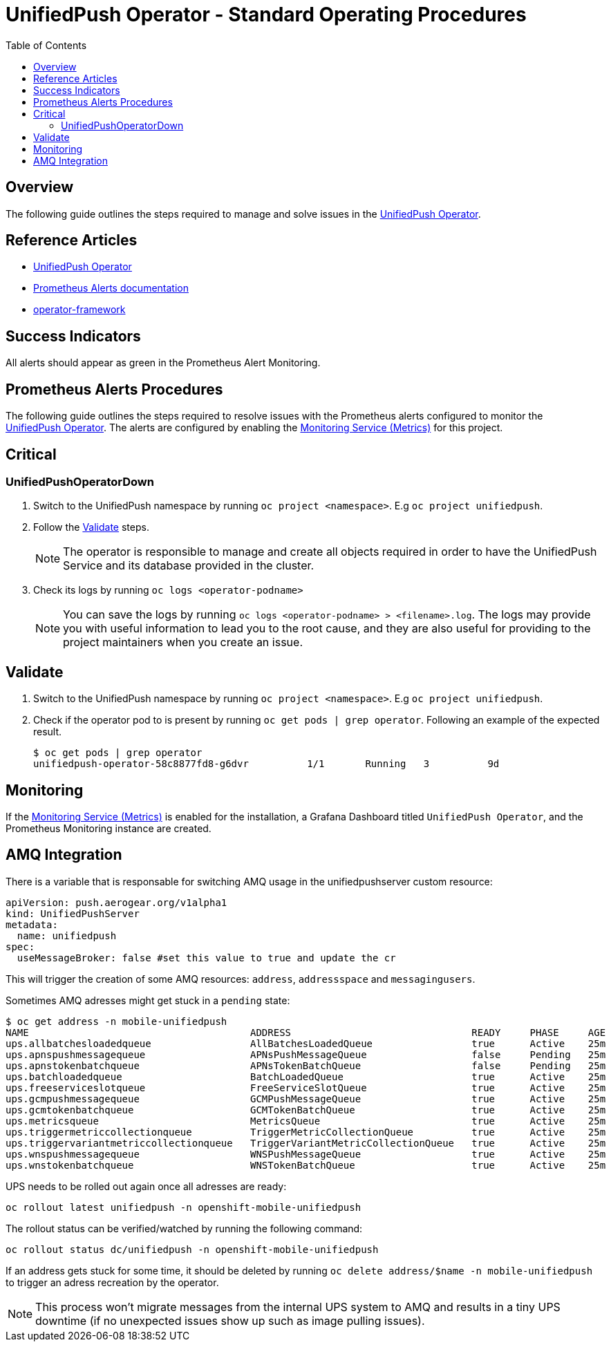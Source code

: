 ifdef::env-github[]
:status:
:tip-caption: :bulb:
:note-caption: :information_source:
:important-caption: :heavy_exclamation_mark:
:caution-caption: :fire:
:warning-caption: :warning:
:table-caption!:
endif::[]

:toc:
:toc-placement!:

= UnifiedPush Operator - Standard Operating Procedures

:toc:
toc::[]

== Overview

The following guide outlines the steps required to manage and solve issues in the https://github.com/aerogear/unifiedpush-operator[UnifiedPush Operator].

== Reference Articles

- https://github.com/aerogear/unifiedpush-operator[UnifiedPush Operator]
- https://prometheus.io/docs/practices/alerting/[Prometheus Alerts documentation]
- https://github.com/operator-framework[operator-framework]

== Success Indicators

All alerts should appear as green in the Prometheus Alert Monitoring.

== Prometheus Alerts Procedures

The following guide outlines the steps required to resolve issues with the Prometheus alerts configured to monitor the https://github.com/aerogear/unifiedpush-operator[UnifiedPush Operator]. The alerts are configured by enabling the https://github.com/aerogear/unifiedpush-operator#monitoring-service-metrics[Monitoring Service (Metrics)] for this project.

== Critical

=== UnifiedPushOperatorDown

. Switch to the UnifiedPush namespace by running `oc project <namespace>`. E.g `oc project unifiedpush`.
. Follow the <<Validate>> steps.
+
NOTE: The operator is responsible to manage and create all objects required in order to have the UnifiedPush Service and its database provided in the cluster.
. Check its logs by running `oc logs <operator-podname>`
+
NOTE: You can save the logs by running `oc logs <operator-podname> > <filename>.log`. The logs may provide you with useful information to lead you to the root cause, and they are also useful for providing to the project maintainers when you create an issue.

== Validate

. Switch to the UnifiedPush namespace by running `oc project <namespace>`. E.g `oc project unifiedpush`.
. Check if the operator pod to is present by running `oc get pods | grep operator`. Following an example of the expected result.
+
[source,shell]
----
$ oc get pods | grep operator
unifiedpush-operator-58c8877fd8-g6dvr          1/1       Running   3          9d
----

== Monitoring

If the https://github.com/aerogear/unifiedpush-operator#monitoring-service-metrics[Monitoring Service (Metrics)] is enabled for the installation, a Grafana Dashboard titled `UnifiedPush Operator`, and the Prometheus Monitoring instance are created.

== AMQ Integration

There is a variable that is responsable for switching AMQ usage in the unifiedpushserver custom resource:

```yaml
apiVersion: push.aerogear.org/v1alpha1
kind: UnifiedPushServer
metadata:
  name: unifiedpush
spec:
  useMessageBroker: false #set this value to true and update the cr
```

This will trigger the creation of some AMQ resources: `address`, `addressspace` and `messagingusers`.

Sometimes AMQ adresses might get stuck in a `pending` state:

```
$ oc get address -n mobile-unifiedpush
NAME                                      ADDRESS                               READY     PHASE     AGE
ups.allbatchesloadedqueue                 AllBatchesLoadedQueue                 true      Active    25m
ups.apnspushmessagequeue                  APNsPushMessageQueue                  false     Pending   25m
ups.apnstokenbatchqueue                   APNsTokenBatchQueue                   false     Pending   25m
ups.batchloadedqueue                      BatchLoadedQueue                      true      Active    25m
ups.freeserviceslotqueue                  FreeServiceSlotQueue                  true      Active    25m
ups.gcmpushmessagequeue                   GCMPushMessageQueue                   true      Active    25m
ups.gcmtokenbatchqueue                    GCMTokenBatchQueue                    true      Active    25m
ups.metricsqueue                          MetricsQueue                          true      Active    25m
ups.triggermetriccollectionqueue          TriggerMetricCollectionQueue          true      Active    25m
ups.triggervariantmetriccollectionqueue   TriggerVariantMetricCollectionQueue   true      Active    25m
ups.wnspushmessagequeue                   WNSPushMessageQueue                   true      Active    25m
ups.wnstokenbatchqueue                    WNSTokenBatchQueue                    true      Active    25m
```

UPS needs to be rolled out again once all adresses are ready:

```
oc rollout latest unifiedpush -n openshift-mobile-unifiedpush
```

The rollout status can be verified/watched by running the following command:

```
oc rollout status dc/unifiedpush -n openshift-mobile-unifiedpush
```

If an address gets stuck for some time, it should be deleted by running `oc delete address/$name -n mobile-unifiedpush` to trigger an adress recreation by the operator.

NOTE: This process won't migrate messages from the internal UPS system to AMQ and results in a tiny UPS downtime (if no unexpected issues show up such as image pulling issues).
